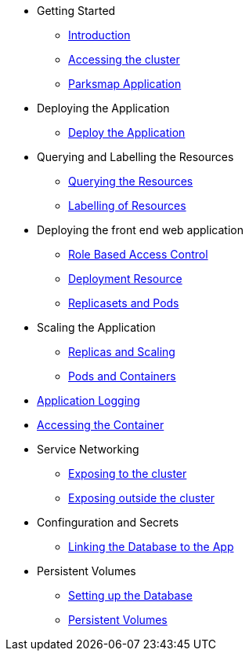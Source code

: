* Getting Started
** xref:01-the-openshift-platform.adoc[Introduction]
** xref:02-accessing-the-cluster.adoc[Accessing the cluster]
** xref:common-parksmap-architecture.adoc[Parksmap Application]

* Deploying the Application
** xref:03-deploying-an-application.adoc[Deploy the Application]

* Querying and Labelling the Resources
** xref:05-querying-the-resources.adoc[Querying the Resources]
** xref:06-labelling-of-resources.adoc[Labelling of Resources]

* Deploying the front end web application
** xref:07-deployment-rbac.adoc[Role Based Access Control]
** xref:07-deployment-resource.adoc[Deployment Resource]
** xref:08-replicasets-and-pods.adoc[Replicasets and Pods]

* Scaling the Application
** xref:09-replicas-and-scaling.adoc[Replicas and Scaling]
** xref:10-pods-and-containers.adoc[Pods and Containers]

* xref:11-application-logging.adoc[Application Logging]

* xref:16-setting-up-database.adoc[Accessing the Container]

* Service Networking
** xref:13-service-networking.adoc[Exposing to the cluster]
** xref:14-exposing-the-service.adoc[Exposing outside the cluster]

* Confinguration and Secrets
** xref:15-linking-the-database.adoc[Linking the Database to the App]

* Persistent Volumes
** xref:16-setting-up-database.adoc[Setting up the Database]
** xref:17-persistent-volumes.adoc[Persistent Volumes]

